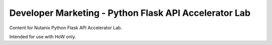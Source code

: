 Developer Marketing - Python Flask API Accelerator Lab
######################################################

Content for Nutanix Python Flask API Accelerator Lab.

Intended for use with HoW only.